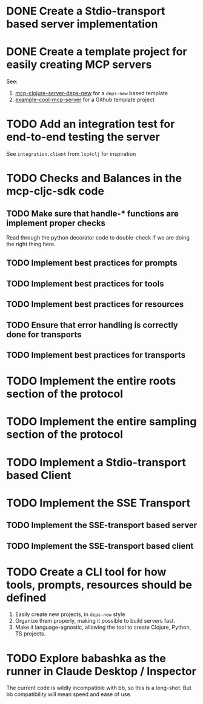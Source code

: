 * DONE Create a Stdio-transport based server implementation
* DONE Create a template project for easily creating MCP servers
CLOSED: [2025-04-27 Sun 18:30]
:LOGBOOK:
- State "DONE"       from "TODO"       [2025-04-27 Sun 18:30]
- State "TODO"       from              [2025-04-27 Sun 18:28]
:END:
See:
1. [[https://github.com/unravel-team/mcp-clojure-server-deps-new][mcp-clojure-server-deps-new]] for a ~deps-new~ based template
2. [[https://github.com/unravel-team/example-cool-mcp-server][example-cool-mcp-server]] for a Github template project
* TODO Add an integration test for end-to-end testing the server
See ~integration.client~ from ~lsp4clj~ for inspiration
* TODO Checks and Balances in the mcp-cljc-sdk code
** TODO Make sure that handle-* functions are implement proper checks
Read through the python decorator code to double-check if we are doing the right thing here.
** TODO Implement best practices for prompts
** TODO Implement best practices for tools
** TODO Implement best practices for resources
** TODO Ensure that error handling is correctly done for transports
** TODO Implement best practices for transports
* TODO Implement the entire roots section of the protocol
* TODO Implement the entire sampling section of the protocol
* TODO Implement a Stdio-transport based Client
* TODO Implement the SSE Transport
** TODO Implement the SSE-transport based server
** TODO Implement the SSE-transport based client
* TODO Create a CLI tool for how tools, prompts, resources should be defined
1. Easily create new projects, in ~deps-new~ style
2. Organize them properly, making it possible to build servers fast.
3. Make it language-agnostic, allowing the tool to create Clojure, Python, TS projects.
* TODO Explore babashka as the runner in Claude Desktop / Inspector
The current code is wildly incompatible with bb, so this is a long-shot. But bb compatibility will mean speed and ease of use.
